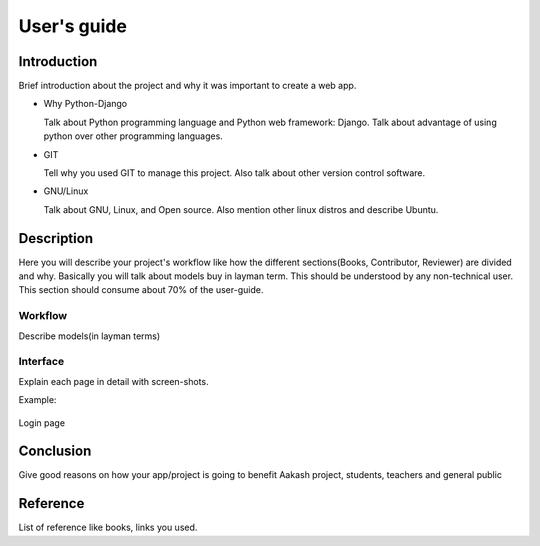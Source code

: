 User's guide
============

Introduction
------------

Brief introduction about the project and why it was important to create a
web app.


* Why Python-Django

  Talk about Python programming language and Python web framework:
  Django. Talk about advantage of using python over other programming languages.


* GIT

  Tell why you used GIT to manage this project. Also talk about other
  version control software.


* GNU/Linux

  Talk about GNU, Linux, and Open source. Also mention other linux
  distros and describe Ubuntu.


Description
-----------

Here you will describe your project's workflow like how the different
sections(Books, Contributor, Reviewer) are divided and why. Basically
you will talk about models buy in layman term. This should be
understood by any non-technical user. This section should consume
about 70% of the user-guide.


Workflow
~~~~~~~~

Describe models(in layman terms)


Interface
~~~~~~~~~

Explain each page in detail with screen-shots.

Example:

.. figure:: _static/img/login-page.png
   :height: 600 px
   :width: 900 px
   :scale: 50 %
   :alt: Login page
   :align: center

   Login page

Conclusion
----------

Give good reasons on how your app/project is going to benefit Aakash
project, students, teachers and general public


Reference
---------

List of reference like books, links you used.
